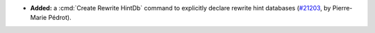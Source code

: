 - **Added:**
  a :cmd:`Create Rewrite HintDb` command to explicitly declare
  rewrite hint databases
  (`#21203 <https://github.com/rocq-prover/rocq/pull/21203>`_,
  by Pierre-Marie Pédrot).
